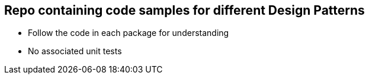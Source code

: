 == Repo containing code samples for different Design Patterns

- Follow the code in each package for understanding
- No associated unit tests